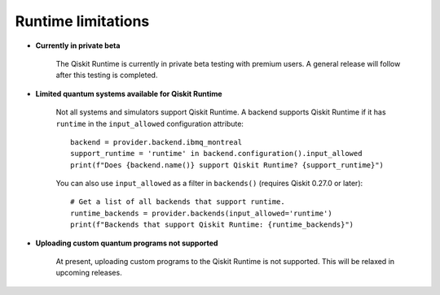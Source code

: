 .. _limitations:

===================
Runtime limitations
===================

- **Currently in private beta**

   The Qiskit Runtime is currently in private beta testing with premium users.
   A general release will follow after this testing is completed.

- **Limited quantum systems available for Qiskit Runtime**
   
   Not all systems and simulators support Qiskit Runtime.
   A backend supports Qiskit Runtime if it has ``runtime`` in the ``input_allowed``
   configuration attribute::

      backend = provider.backend.ibmq_montreal
      support_runtime = 'runtime' in backend.configuration().input_allowed
      print(f"Does {backend.name()} support Qiskit Runtime? {support_runtime}")

   You can also use ``input_allowed`` as a filter in ``backends()``
   (requires Qiskit 0.27.0 or later)::

      # Get a list of all backends that support runtime.
      runtime_backends = provider.backends(input_allowed='runtime')
      print(f"Backends that support Qiskit Runtime: {runtime_backends}")

- **Uploading custom quantum programs not supported**
   
   At present, uploading custom programs to the Qiskit Runtime is not supported.
   This will be relaxed in upcoming releases.


.. Hiding - Indices and tables
   :ref:`genindex`
   :ref:`modindex`
   :ref:`search`
